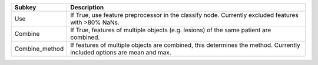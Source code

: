 ============== ======================================================================================================================
Subkey         Description                                                                                                           
============== ======================================================================================================================
Use            If True, use feature preprocessor in the classify node. Currently excluded features with >80% NaNs.                   
Combine        If True, features of multiple objects (e.g. lesions) of the same patient are combined.                                
Combine_method If features of multiple objects are combined, this determines the method. Currently included options are mean and max.
============== ======================================================================================================================